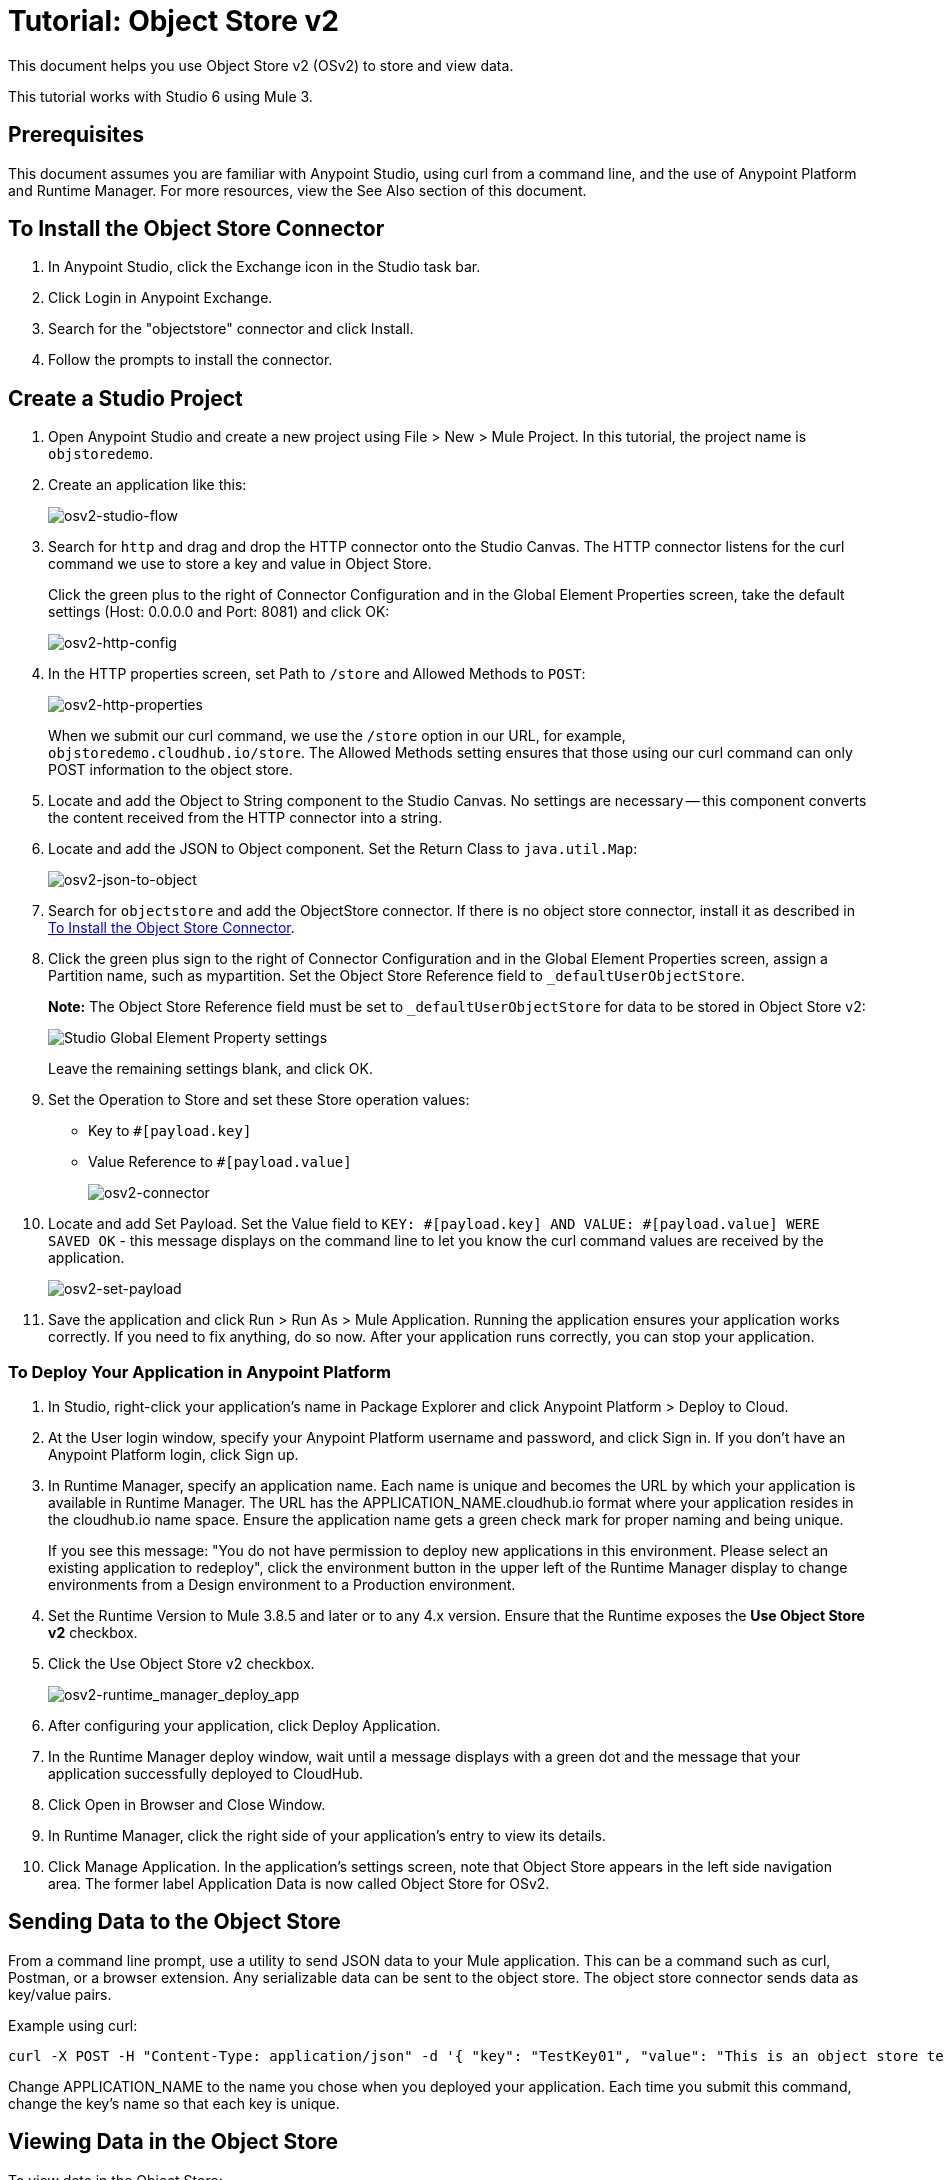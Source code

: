 = Tutorial: Object Store v2
:imagesdir: ./_images

This document helps you use Object Store v2 (OSv2) to store and view data. 

This tutorial works with Studio 6 using Mule 3.

== Prerequisites

This document assumes you are familiar with Anypoint Studio, using curl from a command line, and the use of Anypoint Platform and Runtime Manager. For more resources, view the See Also section of this document.

== To Install the Object Store Connector

. In Anypoint Studio, click the Exchange icon in the Studio task bar.
. Click Login in Anypoint Exchange.
. Search for the "objectstore" connector and click Install.
. Follow the prompts to install the connector.

== Create a Studio Project

. Open Anypoint Studio and create a new project using File > New > Mule Project. In this tutorial, the project name is `objstoredemo`.
. Create an application like this:
+
image:osv2-studio-flow.png[osv2-studio-flow]
+
. Search for `http` and drag and drop the HTTP connector onto the Studio Canvas. The HTTP connector listens for the curl command we use to store a key and value in Object Store.
+
Click the green plus to the right of Connector Configuration and in the Global Element Properties screen, take the default settings (Host: 0.0.0.0 and Port: 8081) and click OK:
+
image:osv2-http-config.png[osv2-http-config]
+
. In the HTTP properties screen, set Path to `/store` and Allowed Methods to `POST`:
+
image:osv2-http-properties.png[osv2-http-properties]
+
When we submit our curl command, we use the `/store` option in our URL,
for example, `objstoredemo.cloudhub.io/store`. The Allowed Methods setting ensures that those using our curl command can only POST information to the object store. 
+
. Locate and add the Object to String component to the Studio Canvas. No settings are necessary -- this component converts the content received from the HTTP connector into a string.
. Locate and add the JSON to Object component. Set the Return Class to `java.util.Map`:
+
image:osv2-json-to-object.png[osv2-json-to-object]
+
. Search for `objectstore` and add the ObjectStore connector. If there is no object store connector,
install it as described in <<To Install the Object Store Connector>>.
. Click the green plus sign to the right of Connector Configuration and in the Global Element Properties screen,
assign a Partition name, such as mypartition. 
Set the Object Store Reference field to `_defaultUserObjectStore`. 
+
*Note:* The Object Store Reference field must be set to `_defaultUserObjectStore` for data to be stored in Object Store v2:
+
image:os-studio-gep-settings.png[Studio Global Element Property settings]
+
Leave the remaining settings blank, and click OK.
+
. Set the Operation to Store and set these Store operation values:
+
** Key to `#[payload.key]`
** Value Reference to `#[payload.value]`
+
image:osv2-connector.png[osv2-connector]
+
. Locate and add Set Payload. Set the Value field to `KEY: #[payload.key] AND VALUE: #[payload.value] WERE SAVED OK` - this message displays on the command line to let you know the curl command values are received by the application.
+
image:osv2-set-payload.png[osv2-set-payload]
+
. Save the application and click Run > Run As > Mule Application. Running the application ensures your application works correctly. If you need to fix anything, do so now. After your application runs correctly, you can stop your application.

=== To Deploy Your Application in Anypoint Platform

. In Studio, right-click your application's name in Package Explorer and click
Anypoint Platform > Deploy to Cloud.
. At the User login window, specify your Anypoint Platform username and password, and click Sign in. If you don't have an Anypoint Platform login, click Sign up.
. In Runtime Manager, specify an application name. Each name is unique and becomes the URL by which your application
is available in Runtime Manager. The URL has the APPLICATION_NAME.cloudhub.io format where your application resides
in the cloudhub.io name space. Ensure the application name gets a green check mark for proper naming and being unique.
+
If you see this message: "You do not have permission to deploy new applications in this environment. Please select an existing application to redeploy", click the environment button in the upper left of the Runtime Manager display to change environments from a Design environment to a Production environment.
+
. Set the Runtime Version to Mule 3.8.5 and later or to any 4.x version. Ensure that the Runtime exposes the *Use Object Store v2* checkbox.
. Click the Use Object Store v2 checkbox.
+
image:osv2-runtime_manager_deploy_app.png[osv2-runtime_manager_deploy_app]
+
. After configuring your application, click Deploy Application.
. In the Runtime Manager deploy window, wait until a message displays with a green dot and the message that your
application successfully deployed to CloudHub.
. Click Open in Browser and Close Window.
. In Runtime Manager, click the right side of your application's entry to view its details.
. Click Manage Application. In the application's settings screen, note that Object Store appears in the left 
side navigation area. The former label Application Data is now called Object Store for OSv2.

== Sending Data to the Object Store

From a command line prompt, use a utility to send JSON data to your Mule application. This can be a command such as
curl, Postman, or a browser extension. Any serializable data can be sent to the 
object store. The object store connector sends data as key/value pairs. 

Example using curl:

[source]
----
curl -X POST -H "Content-Type: application/json" -d '{ "key": "TestKey01", "value": "This is an object store test" }' "http://APPLICATION_NAME.cloudhub.io/store"
----

Change APPLICATION_NAME to the name you chose when you deployed your application. Each time you submit this command, change the key's name so that each key is unique.

== Viewing Data in the Object Store

To view data in the Object Store:

. Log into Anypoint Platform and click Runtime Manager.
. Click the name of your application to view the application's dashboard.
. Click Object Store from the left navigation bar:
+
image:osv2-in-nav-bar.png[osv2-in-nav-bar]
+
The Object Store user interface appears as follows:
+
image:osv2-ui.png[osv2-ui]
+
* The default Object Store name is DEFAULT_USER_STORE.
* The columns show the Object Store name, partition name, key, and key data. The  partition groups object store keys.
+
. Click the Object Store name, partition name, and key to view its value.
. To delete a key, hover over a key name, and click the trash can icon. Similarly, 
you can delete a partition or the store itself by hovering and clicking the trash
can icon.

*Note:* Object Store provides persistent storage of objects with a time to live (TTL) of up to 30 days. See link:/object-store/osv2-faq#how-long-can-data-persist-in-osv2[How long can data persist in OSv2?].

== See Also

* link:/object-store/[Object Store documentation].
* link:/mule-user-guide/v/3.9/object-store-connector[Object Store Connector guide].
* link:/release-notes/objectstore-release-notes[Release Notes].
* https://mulesoft.github.io/objectstore-connector/[Object Store Technical Reference].
